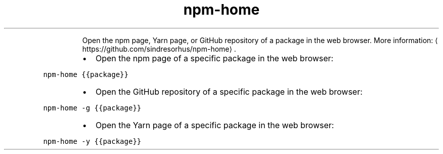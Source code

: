 .TH npm\-home
.PP
.RS
Open the npm page, Yarn page, or GitHub repository of a package in the web browser.
More information: \[la]https://github.com/sindresorhus/npm-home\[ra]\&.
.RE
.RS
.IP \(bu 2
Open the npm page of a specific package in the web browser:
.RE
.PP
\fB\fCnpm\-home {{package}}\fR
.RS
.IP \(bu 2
Open the GitHub repository of a specific package in the web browser:
.RE
.PP
\fB\fCnpm\-home \-g {{package}}\fR
.RS
.IP \(bu 2
Open the Yarn page of a specific package in the web browser:
.RE
.PP
\fB\fCnpm\-home \-y {{package}}\fR
